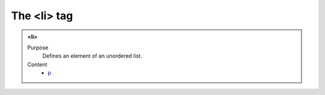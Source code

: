 ============
The <li> tag
============

.. admonition:: <li>
   
   Purpose
      Defines an element of an unordered list.

   Content
      - `p <p.html>`__
